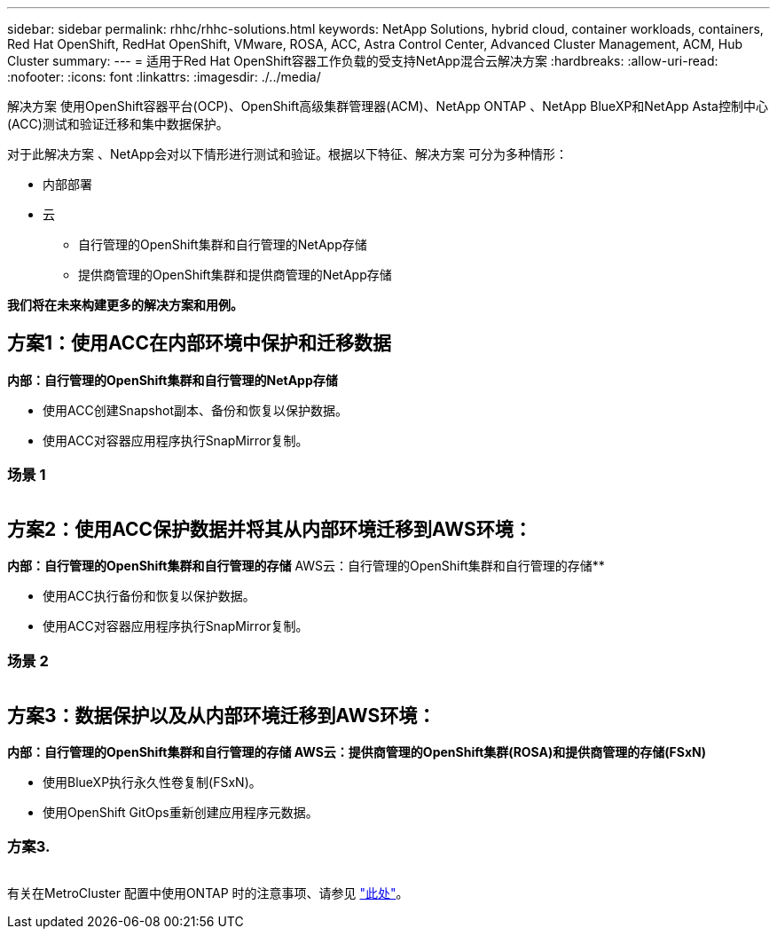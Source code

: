 ---
sidebar: sidebar 
permalink: rhhc/rhhc-solutions.html 
keywords: NetApp Solutions, hybrid cloud, container workloads, containers, Red Hat OpenShift, RedHat OpenShift, VMware, ROSA, ACC, Astra Control Center, Advanced Cluster Management, ACM, Hub Cluster 
summary:  
---
= 适用于Red Hat OpenShift容器工作负载的受支持NetApp混合云解决方案
:hardbreaks:
:allow-uri-read: 
:nofooter: 
:icons: font
:linkattrs: 
:imagesdir: ./../media/


[role="lead"]
解决方案 使用OpenShift容器平台(OCP)、OpenShift高级集群管理器(ACM)、NetApp ONTAP 、NetApp BlueXP和NetApp Asta控制中心(ACC)测试和验证迁移和集中数据保护。

对于此解决方案 、NetApp会对以下情形进行测试和验证。根据以下特征、解决方案 可分为多种情形：

* 内部部署
* 云
+
** 自行管理的OpenShift集群和自行管理的NetApp存储
** 提供商管理的OpenShift集群和提供商管理的NetApp存储




**我们将在未来构建更多的解决方案和用例。**



== 方案1：使用ACC在内部环境中保护和迁移数据

**内部：自行管理的OpenShift集群和自行管理的NetApp存储**

* 使用ACC创建Snapshot副本、备份和恢复以保护数据。
* 使用ACC对容器应用程序执行SnapMirror复制。




=== 场景 1

image:rhhc-on-premises.png[""]



== 方案2：使用ACC保护数据并将其从内部环境迁移到AWS环境：

**内部：自行管理的OpenShift集群和自行管理的存储** AWS云：自行管理的OpenShift集群和自行管理的存储**

* 使用ACC执行备份和恢复以保护数据。
* 使用ACC对容器应用程序执行SnapMirror复制。




=== 场景 2

image:rhhc-self-managed-aws.png[""]



== 方案3：数据保护以及从内部环境迁移到AWS环境：

**内部：自行管理的OpenShift集群和自行管理的存储**** AWS云：提供商管理的OpenShift集群(ROSA)和提供商管理的存储(FSxN)**

* 使用BlueXP执行永久性卷复制(FSxN)。
* 使用OpenShift GitOps重新创建应用程序元数据。




=== 方案3.

image:rhhc-rosa-with-fsxn.png[""]

有关在MetroCluster 配置中使用ONTAP 时的注意事项、请参见 link:https://docs.netapp.com/us-en/ontap-metrocluster/install-stretch/concept_considerations_when_using_ontap_in_a_mcc_configuration.html["此处"]。
